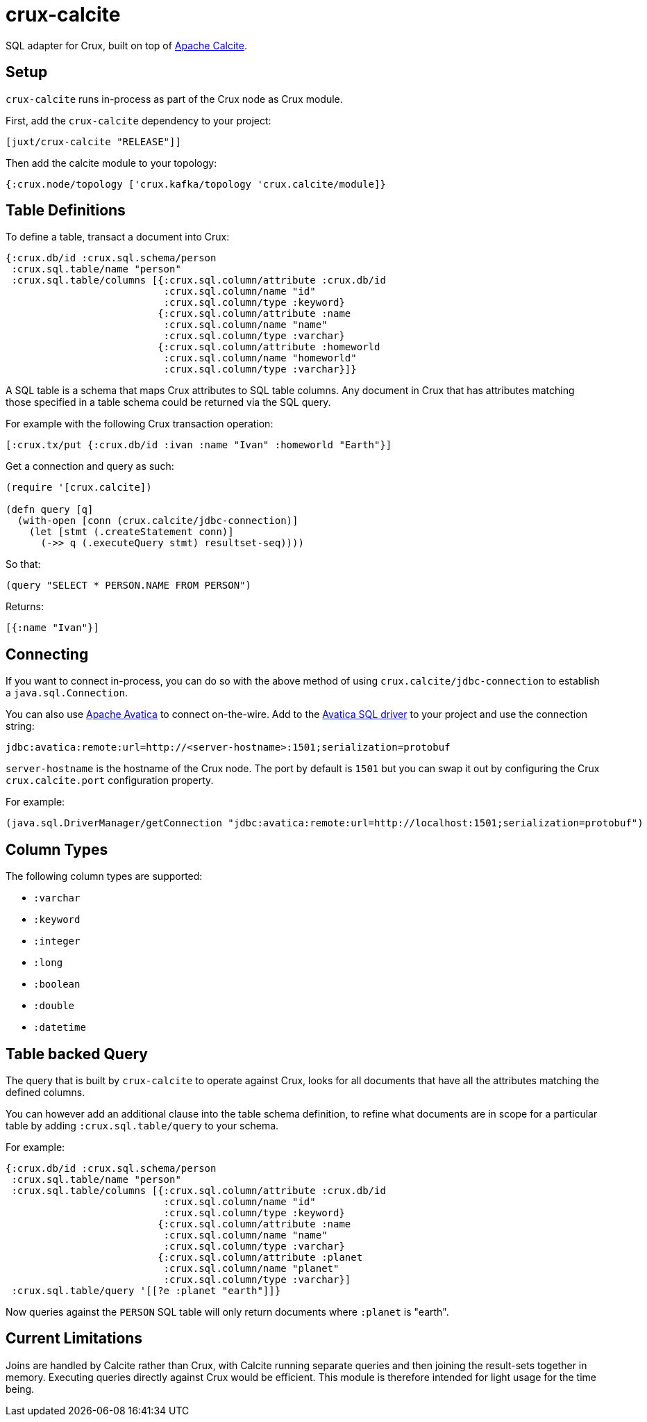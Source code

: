 = crux-calcite

SQL adapter for Crux, built on top of https://calcite.apache.org/[Apache Calcite].

== Setup

`crux-calcite` runs in-process as part of the Crux node as Crux
module.

First, add the `crux-calcite` dependency to your project:

[source,clojure]
----
[juxt/crux-calcite "RELEASE"]]
----

Then add the calcite module to your topology:

[source,clojure]
----
{:crux.node/topology ['crux.kafka/topology 'crux.calcite/module]}
----

== Table Definitions

To define a table, transact a document into Crux:

``` clojure
{:crux.db/id :crux.sql.schema/person
 :crux.sql.table/name "person"
 :crux.sql.table/columns [{:crux.sql.column/attribute :crux.db/id
                           :crux.sql.column/name "id"
                           :crux.sql.column/type :keyword}
                          {:crux.sql.column/attribute :name
                           :crux.sql.column/name "name"
                           :crux.sql.column/type :varchar}
                          {:crux.sql.column/attribute :homeworld
                           :crux.sql.column/name "homeworld"
                           :crux.sql.column/type :varchar}]}
```

A SQL table is a schema that maps Crux attributes to SQL table
columns. Any document in Crux that has attributes matching those
specified in a table schema could be returned via the SQL query.

For example with the following Crux transaction operation:

[source,clojure]
----
[:crux.tx/put {:crux.db/id :ivan :name "Ivan" :homeworld "Earth"}]
----

Get a connection and query as such:

[source,clojure]
----
(require '[crux.calcite])

(defn query [q]
  (with-open [conn (crux.calcite/jdbc-connection)]
    (let [stmt (.createStatement conn)]
      (->> q (.executeQuery stmt) resultset-seq))))
----

So that:

[source,clojure]
----
(query "SELECT * PERSON.NAME FROM PERSON")
----

Returns:

[source,clojure]
----
[{:name "Ivan"}]
----

== Connecting

If you want to connect in-process, you can do so with the above method
of using `crux.calcite/jdbc-connection` to establish a
`java.sql.Connection`.

You can also use https://calcite.apache.org/avatica/[Apache Avatica]
to connect on-the-wire. Add to the
https://mvnrepository.com/artifact/org.apache.calcite.avatica/avatica-core[Avatica
SQL driver] to your project and use the connection string:

[source,properties]
----
jdbc:avatica:remote:url=http://<server-hostname>:1501;serialization=protobuf
----

`server-hostname` is the hostname of the Crux node. The port by
default is `1501` but you can swap it out by configuring the Crux
`crux.calcite.port` configuration property.

For example:

[source,clojure]
----
(java.sql.DriverManager/getConnection "jdbc:avatica:remote:url=http://localhost:1501;serialization=protobuf")
----

== Column Types

The following column types are supported:

* `:varchar`
* `:keyword`
* `:integer`
* `:long`
* `:boolean`
* `:double`
* `:datetime`

== Table backed Query

The query that is built by `crux-calcite` to operate against Crux,
looks for all documents that have all the attributes matching the
defined columns.

You can however add an additional clause into the table schema
definition, to refine what documents are in scope for a particular
table by adding `:crux.sql.table/query` to your schema.

For example:

[source,clojure]
----
{:crux.db/id :crux.sql.schema/person
 :crux.sql.table/name "person"
 :crux.sql.table/columns [{:crux.sql.column/attribute :crux.db/id
                           :crux.sql.column/name "id"
                           :crux.sql.column/type :keyword}
                          {:crux.sql.column/attribute :name
                           :crux.sql.column/name "name"
                           :crux.sql.column/type :varchar}
                          {:crux.sql.column/attribute :planet
                           :crux.sql.column/name "planet"
                           :crux.sql.column/type :varchar}]
 :crux.sql.table/query '[[?e :planet "earth"]]}
----

Now queries against the `PERSON` SQL table will only return documents
where `:planet` is "earth".

== Current Limitations

Joins are handled by Calcite rather than Crux, with Calcite running
separate queries and then joining the result-sets together in
memory. Executing queries directly against Crux would be
efficient. This module is therefore intended for light usage for the time being.
